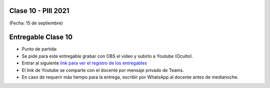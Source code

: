 .. -*- coding: utf-8 -*-

.. _rcs_subversion:

Clase 10 - PIII 2021
====================
(Fecha: 15 de septiembre)

.. figure:: images/clase10_parte1.png

.. figure:: images/clase10_parte2.png

.. figure:: images/clase10_parte3.png

.. figure:: images/clase10_parte4.png

.. figure:: images/clase10_parte5.png

.. figure:: images/clase10_parte6.png


Entregable Clase 10
===================

- Punto de partida: 

- Se pide para este entregable grabar con OBS el video y subirlo a Youtube (Oculto).
- Entrar al siguiente `link para ver el registro de los entregables <https://docs.google.com/spreadsheets/d/1Qpp9mmUwuIUEbvrd_oqsQGuPOO9i1YPlHa_wBWTS6co/edit?usp=sharing>`_ 
- El link de Youtube se comparte con el docente por mensaje privado de Teams.
- En caso de requerir más tiempo para la entrega, escribir por WhatsApp al docente antes de medianoche.

